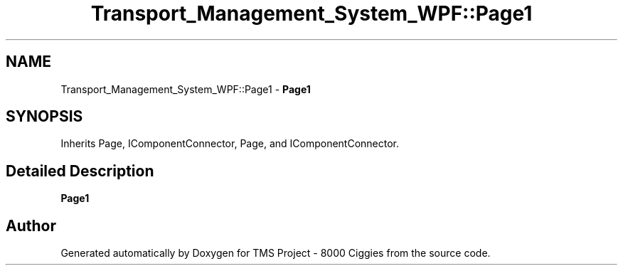 .TH "Transport_Management_System_WPF::Page1" 3 "Fri Nov 22 2019" "Version 3.0" "TMS Project - 8000 Ciggies" \" -*- nroff -*-
.ad l
.nh
.SH NAME
Transport_Management_System_WPF::Page1 \- \fBPage1\fP  

.SH SYNOPSIS
.br
.PP
.PP
Inherits Page, IComponentConnector, Page, and IComponentConnector\&.
.SH "Detailed Description"
.PP 
\fBPage1\fP 



.SH "Author"
.PP 
Generated automatically by Doxygen for TMS Project - 8000 Ciggies from the source code\&.
